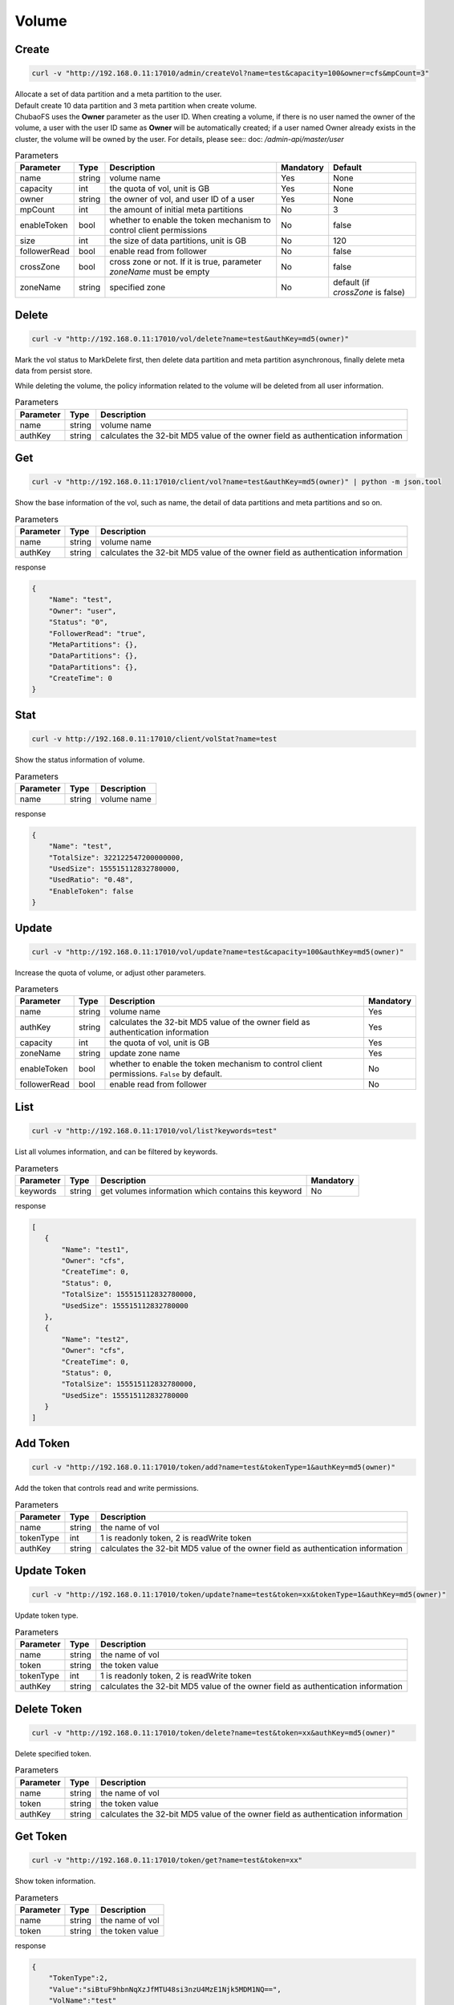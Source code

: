 Volume
======

Create
----------

.. code-block:: bash

   curl -v "http://192.168.0.11:17010/admin/createVol?name=test&capacity=100&owner=cfs&mpCount=3"


| Allocate a set of data partition and a meta partition to the user.
| Default create 10 data partition and 3 meta partition when create volume.
| ChubaoFS uses the **Owner** parameter as the user ID. When creating a volume, if there is no user named the owner of the volume, a user with the user ID same as **Owner** will be automatically created; if a user named Owner already exists in the cluster, the volume will be owned by the user. For details, please see:: doc: `/admin-api/master/user`

.. csv-table:: Parameters
   :header: "Parameter", "Type", "Description", "Mandatory", "Default"
   
   "name", "string", "volume name", "Yes", "None"
   "capacity", "int", "the quota of vol, unit is GB", "Yes", "None"
   "owner", "string", "the owner of vol, and user ID of a user", "Yes", "None"
   "mpCount", "int", "the amount of initial meta partitions", "No", "3"
   "enableToken","bool","whether to enable the token mechanism to control client permissions", "No", "false"
   "size", "int", "the size of data partitions, unit is GB", "No", "120"
   "followerRead", "bool", "enable read from follower", "No", "false"
   "crossZone", "bool", "cross zone or not. If it is true, parameter *zoneName* must be empty", "No", "false"
   "zoneName", "string", "specified zone", "No", "default (if *crossZone* is false)"

Delete
-------------

.. code-block:: bash

   curl -v "http://192.168.0.11:17010/vol/delete?name=test&authKey=md5(owner)"


Mark the vol status to MarkDelete first, then delete data partition and meta partition asynchronous, finally delete meta data from persist store.

While deleting the volume, the policy information related to the volume will be deleted from all user information.

.. csv-table:: Parameters
   :header: "Parameter", "Type", "Description"
   
   "name", "string", "volume name"
   "authKey", "string", "calculates the 32-bit MD5 value of the owner field as authentication information"

Get
---------

.. code-block:: bash

   curl -v "http://192.168.0.11:17010/client/vol?name=test&authKey=md5(owner)" | python -m json.tool


Show the base information of the vol, such as name, the detail of data partitions and meta partitions and so on.

.. csv-table:: Parameters
   :header: "Parameter", "Type", "Description"
   
   "name", "string", "volume name"
   "authKey", "string", "calculates the 32-bit MD5 value of the owner field as authentication information"

response

.. code-block:: json

    {
        "Name": "test",
        "Owner": "user",
        "Status": "0",
        "FollowerRead": "true",
        "MetaPartitions": {},
        "DataPartitions": {},
        "DataPartitions": {},
        "CreateTime": 0
    }


Stat
-------

.. code-block:: bash

   curl -v http://192.168.0.11:17010/client/volStat?name=test


Show the status information of volume.

.. csv-table:: Parameters
   :header: "Parameter", "Type", "Description"
   
   "name", "string", "volume name"

response

.. code-block:: json

   {
       "Name": "test",
       "TotalSize": 322122547200000000,
       "UsedSize": 155515112832780000,
       "UsedRatio": "0.48",
       "EnableToken": false
   }


Update
----------

.. code-block:: bash

   curl -v "http://192.168.0.11:17010/vol/update?name=test&capacity=100&authKey=md5(owner)"

Increase the quota of volume, or adjust other parameters.

.. csv-table:: Parameters
   :header: "Parameter", "Type", "Description", "Mandatory"

   "name", "string", "volume name", "Yes"
   "authKey", "string", "calculates the 32-bit MD5 value of the owner field as authentication information", "Yes"
   "capacity", "int", "the quota of vol, unit is GB", "Yes"
   "zoneName", "string", "update zone name", "Yes"
   "enableToken","bool","whether to enable the token mechanism to control client permissions. ``False`` by default.", "No"
   "followerRead", "bool", "enable read from follower", "No"

List
--------

.. code-block:: bash

   curl -v "http://192.168.0.11:17010/vol/list?keywords=test"

List all volumes information, and can be filtered by keywords.

.. csv-table:: Parameters
   :header: "Parameter", "Type", "Description", "Mandatory"

   "keywords", "string", "get volumes information which contains this keyword", "No"

response

.. code-block:: json

    [
       {
           "Name": "test1",
           "Owner": "cfs",
           "CreateTime": 0,
           "Status": 0,
           "TotalSize": 155515112832780000,
           "UsedSize": 155515112832780000
       },
       {
           "Name": "test2",
           "Owner": "cfs",
           "CreateTime": 0,
           "Status": 0,
           "TotalSize": 155515112832780000,
           "UsedSize": 155515112832780000
       }
    ]

Add Token
------------

.. code-block:: bash

   curl -v "http://192.168.0.11:17010/token/add?name=test&tokenType=1&authKey=md5(owner)"

Add the token that controls read and write permissions.

.. csv-table:: Parameters
   :header: "Parameter", "Type", "Description"

   "name", "string", "the name of vol"
   "tokenType", "int", "1 is readonly token, 2 is readWrite token"
   "authKey", "string", "calculates the 32-bit MD5 value of the owner field as authentication information"

Update Token
---------------

.. code-block:: bash

   curl -v "http://192.168.0.11:17010/token/update?name=test&token=xx&tokenType=1&authKey=md5(owner)"

Update token type.

.. csv-table:: Parameters
   :header: "Parameter", "Type", "Description"

   "name", "string", "the name of vol"
   "token", "string","the token value"
   "tokenType", "int", "1 is readonly token, 2 is readWrite token"
   "authKey", "string", "calculates the 32-bit MD5 value of the owner field as authentication information"

Delete Token
---------------

.. code-block:: bash

   curl -v "http://192.168.0.11:17010/token/delete?name=test&token=xx&authKey=md5(owner)"

Delete specified token.

.. csv-table:: Parameters
   :header: "Parameter", "Type", "Description"

   "name", "string", "the name of vol"
   "token", "string","the token value"
   "authKey", "string", "calculates the 32-bit MD5 value of the owner field as authentication information"

Get Token
------------

.. code-block:: bash

   curl -v "http://192.168.0.11:17010/token/get?name=test&token=xx"

Show token information.

.. csv-table:: Parameters
   :header: "Parameter", "Type", "Description"

   "name", "string", "the name of vol"
   "token", "string","the token value"

response

.. code-block:: json

   {
       "TokenType":2,
       "Value":"siBtuF9hbnNqXzJfMTU48si3nzU4MzE1Njk5MDM1NQ==",
       "VolName":"test"
   }